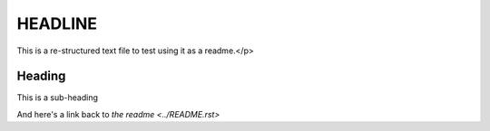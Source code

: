 ========
HEADLINE
========

This is a re-structured text file to test using it as a readme.</p>

Heading
=======
This is a sub-heading

And here's a link back to `the readme <../README.rst>`
